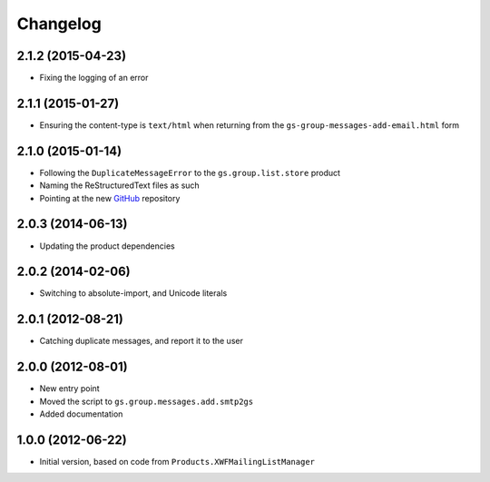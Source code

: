 Changelog
=========

2.1.2 (2015-04-23)
------------------

* Fixing the logging of an error

2.1.1 (2015-01-27)
------------------

* Ensuring the content-type is ``text/html`` when returning from
  the ``gs-group-messages-add-email.html`` form

2.1.0 (2015-01-14)
------------------

* Following the ``DuplicateMessageError`` to the
  ``gs.group.list.store`` product
* Naming the ReStructuredText files as such
* Pointing at the new GitHub_ repository

.. _GitHub: https://github.com/groupserver/gs.group.messages.add.base

2.0.3 (2014-06-13)
------------------

* Updating the product dependencies

2.0.2 (2014-02-06)
------------------

* Switching to absolute-import, and Unicode literals

2.0.1 (2012-08-21)
------------------

* Catching duplicate messages, and report it to the user

2.0.0 (2012-08-01)
------------------

* New entry point
* Moved the script to ``gs.group.messages.add.smtp2gs``
* Added documentation

1.0.0 (2012-06-22)
------------------

* Initial version, based on code from
  ``Products.XWFMailingListManager``
